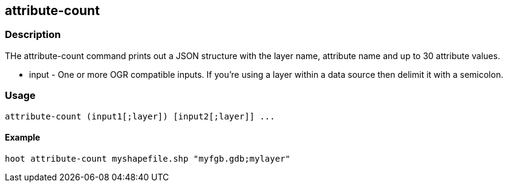 == attribute-count

=== Description

THe +attribute-count+ command prints out a JSON structure with the layer name, attribute name and up to 30 attribute values.

* +input+ - One or more OGR compatible inputs. If you're using a layer within a data source then delimit it with a semicolon.

=== Usage

--------------------------------------
attribute-count (input1[;layer]) [input2[;layer]] ...
--------------------------------------

==== Example

--------------------------------------
hoot attribute-count myshapefile.shp "myfgb.gdb;mylayer"
--------------------------------------

